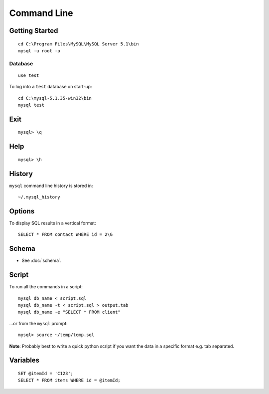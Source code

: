 Command Line
************

Getting Started
===============

::

  cd C:\Program Files\MySQL\MySQL Server 5.1\bin
  mysql -u root -p

Database
--------

::

  use test

To log into a ``test`` database on start-up:

::

  cd C:\mysql-5.1.35-win32\bin
  mysql test

Exit
====

::

  mysql> \q

Help
====

::

  mysql> \h

History
=======

``mysql`` command line history is stored in:

::

  ~/.mysql_history

Options
=======

To display SQL results in a vertical format:

::

  SELECT * FROM contact WHERE id = 2\G

Schema
======

- See :doc:`schema`.

Script
======

To run all the commands in a script:

::

  mysql db_name < script.sql
  mysql db_name -t < script.sql > output.tab
  mysql db_name -e "SELECT * FROM client"

...or from the ``mysql`` prompt:

::

  mysql> source ~/temp/temp.sql

**Note**: Probably best to write a quick python script if you want the data in
a specific format e.g. tab separated.

Variables
=========

::

  SET @itemId = 'C123';
  SELECT * FROM items WHERE id = @itemId;
